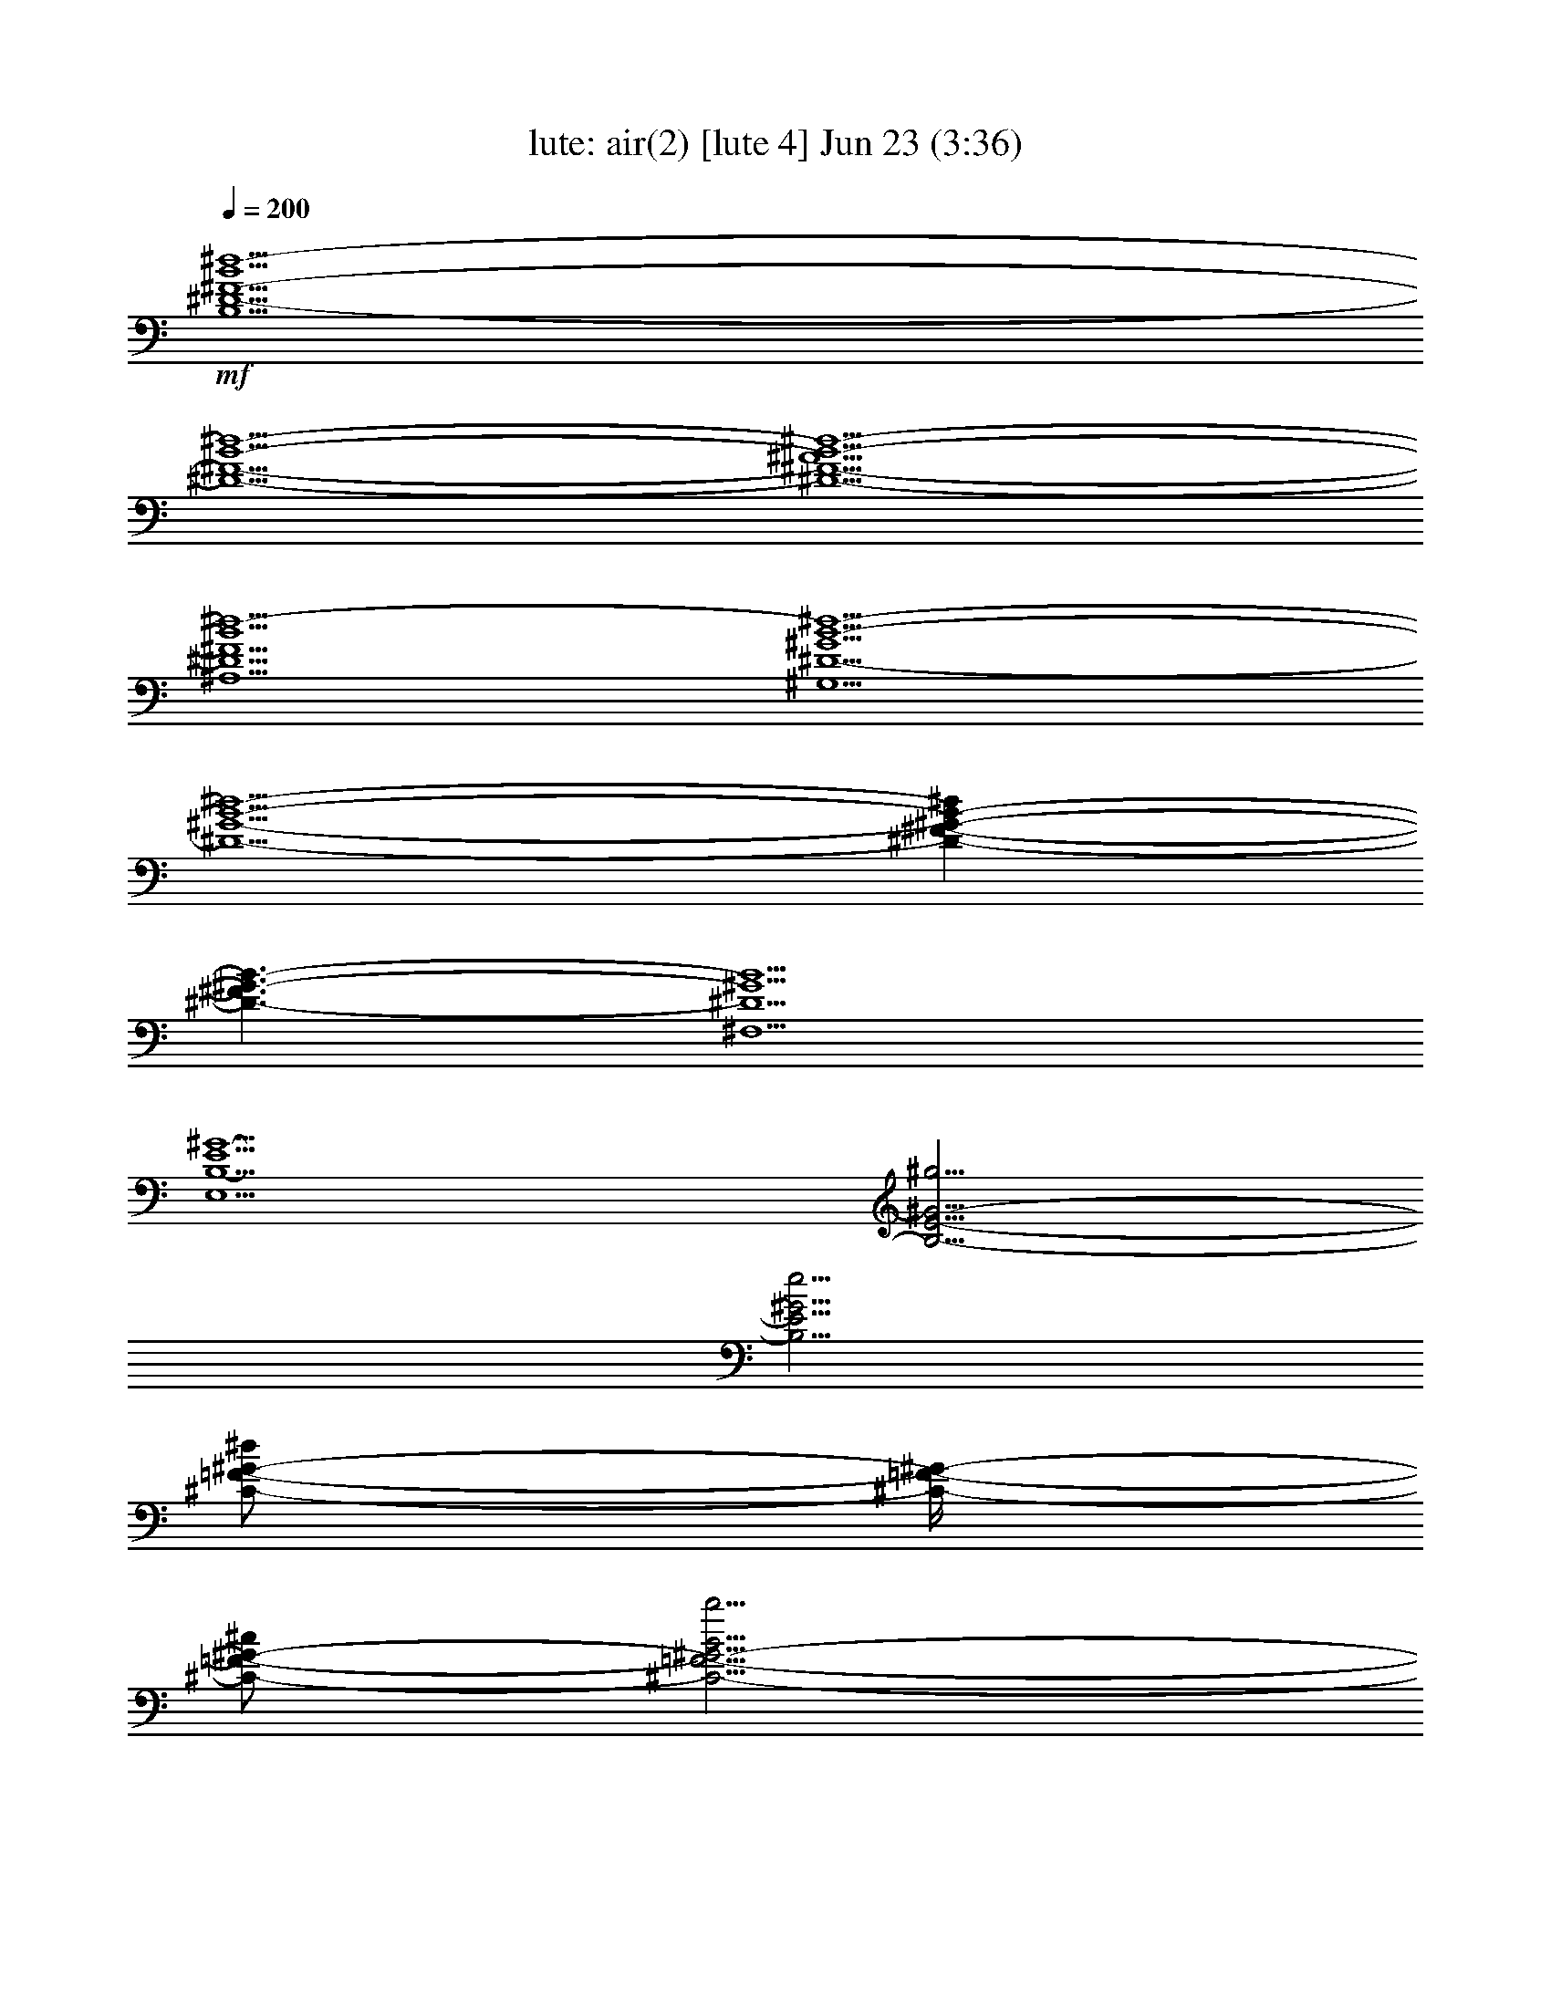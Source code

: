 %  air(2)
%  conversion by morganfey
%  http://fefeconv.mirar.org/?filter_user=morganfey&view=all
%  23 Jun 13:44
%  using Firefern's ABC converter
%  
%  Artist: 
%  Mood: unknown
%  
%  Playing multipart files:
%    /play <filename> <part> sync
%  example:
%  pippin does:  /play weargreen 2 sync
%  samwise does: /play weargreen 3 sync
%  pippin does:  /playstart
%  
%  If you want to play a solo piece, skip the sync and it will start without /playstart.
%  
%  
%  Recommended solo or ensemble configurations (instrument/file):
%  solo: lute/air(2):4
%  trio: lute/air(2):1 - lute/air(2):2 - lute/air(2):3
%  

X:4
T: lute: air(2) [lute 4] Jun 23 (3:36)
Z: Transcribed by Firefern's ABC sequencer
%  Transcribed for Lord of the Rings Online playing
%  Transpose: 0 (0 octaves)
%  Tempo factor: 100%
L: 1/4
K: C
Q: 1/4=200
+mf+ [B,5/2^D5/2-^F5/2-B5/2^d5/2-]
[^D5/2-^F5/2-B5/2-^d5/2-]
[^D5/2-^F5/2-^A5/2B5/2-^d5/2-]
[^A,5/2^D5/2^F5/2B5/2^d5/2-]
[^G,5/2^D5/2-^G5/2B5/2-^d5/2-]
[^D5/2-^G5/2-B5/2-^d5/2-]
[^D-^F-^G-B-^d]
[^D3/2-^F3/2^G3/2-B3/2-]
[^F,5/2^D5/2^G5/2B5/2]
[E,5/2B,5/2-E5/2^G5/2-]
[B,5/4-E5/4-^G5/4-^g5/4]
[B,5/4E5/4^G5/4e5/4]
[^C/2-=F/2-^G/2-^d/2]
[^C/4-=F/4-^G/4-]
[^C/2-=F/2-^G/2-^c/2]
[^C5/4-=F5/4-^G5/4-B5/4b5/4]
[=F,5/4-^C5/4-=F5/4-^G5/4-^A5/4^a5/4]
[=F,5/4^C5/4=F5/4^G5/4B5/4b5/4]
[^F,5/2^C5/2-^F5/2^A5/2-^a5/2-]
[^C5/2-^F5/2^A5/2^a5/2]
[^C5/4-E5/4-^G5/4^g5/4]
[^C5/4-E5/4^F5/4-^f5/4-]
[E,5/2^C5/2^F5/2^f5/2]
[^D,5/2^f5/2-]
[^D5/4-=A5/4^f5/4-=c'5/4-]
[^D5/4^G5/4^f5/4-=c'5/4]
[^C5/2=A5/2^f5/2=c'5/2]
[^C,5/4-^c5/4-^f5/4]
[^C,5/4=A5/4^c5/4]
[=C,5/4-^G5/4-^d5/4]
[=C,5/4^G5/4^d5/4]
[=C5/4-=A5/4=a5/4]
[=C5/4^G5/4^g5/4]
[^G,5/4-^c5/4]
[^G,5/4=c5/4=c'5/4]
[^G5/4-^f5/4]
[^G5/4e5/4]
[^C,5/2^c5/2e5/2-]
[^C5/4-^c5/4e5/4-^g5/4-]
[^C5/4B5/4e5/4-^g5/4-]
[B,5/4-^c5/4e5/4-^g5/4-]
[B,5/4^d5/4e5/4^g5/4]
[B,5/4-^c5/4e5/4]
[B,5/4^c5/4]
[^A,5/4-^F5/4-^c5/4]
[^A,5/4^F5/4^c5/4]
[^A,5/4-^G5/4^g5/4]
[^A,5/4^F5/4^f5/4]
[^F,5/4-B5/4b5/4]
[^F,5/4^A5/4^a5/4]
[^F5/4-e5/4]
[^F5/4^d5/4]
[B,5/2-^F5/2-^d5/2-]
[B,5/2-^F5/2-B5/2^d5/2-]
[B,5/2^F5/2-^A5/2^d5/2]
[^A,5/4-^C5/4-^F5/4-=f5/4]
[^A,5/4^C5/4^F5/4-^f5/4]
[^G,5/2^D5/2^F5/2B5/2b5/2]
[B,/2-=F/2-^G/2-B/2b/2]
[B,3/4-=F3/4^G3/4-^c3/4]
[B,5/4^F5/4^G5/4^d5/4-]
[^G,5/4-=F5/4-^G5/4-^d5/4]
[^G,5/4=F5/4^G5/4^c5/4]
[^C5/4-=F5/4-^c5/4]
[^C5/4-=F5/4B5/4b5/4]
[^C5/4-^F5/4-^A5/4^a5/4]
[^C5/4^F5/4^G5/4^g5/4]
[B,/2-^D/2-^F/2-^G/2^g/2]
[B,3/4-^D3/4-^F3/4-^A3/4^a3/4]
[B,5/4^D5/4^F5/4B5/4-b5/4-]
[^G,5/2^C5/2^F5/2B5/2b5/2]
[^C,5/4-^C5/4-=F5/4-^A5/4^a5/4]
[^C,5/4^C5/4=F5/4^G5/4^g5/4]
[^F,5/4^C5/4-^F5/4-^A5/4-^f5/4-]
[^G,5/4^C5/4-^F5/4-^A5/4-^f5/4-]
[^A,5/4^C5/4-^F5/4-^A5/4-^f5/4-]
[B,5/4^C5/4^F5/4-^A5/4-^f5/4-]
[^C5/4-^F5/4-^A5/4-^f5/4-]
[^C5/4-E5/4^F5/4-^A5/4-^f5/4-]
[^C5/4^D5/4^F5/4-^A5/4-^f5/4-]
[^C5/4^F5/4^A5/4^f5/4]
[B,5/2^D5/2-^F5/2-B5/2^d5/2-]
[^D5/2-^F5/2-B5/2-^d5/2-]
[^D5/2-^F5/2-^A5/2B5/2-^d5/2-]
[^A,5/2^D5/2^F5/2B5/2^d5/2-]
[^G,5/2^D5/2-^G5/2B5/2-^d5/2-]
[^D5/2-^G5/2-B5/2-^d5/2-]
[^D-^F-^G-B-^d]
[^D3/2-^F3/2^G3/2-B3/2-]
[^F,5/2^D5/2^G5/2B5/2]
[E,5/2B,5/2-E5/2^G5/2-]
[B,5/4-E5/4-^G5/4-^g5/4]
[B,5/4E5/4^G5/4e5/4]
[^C/2-=F/2-^G/2-^d/2]
[^C/4-=F/4-^G/4-]
[^C/2-=F/2-^G/2-^c/2]
[^C5/4-=F5/4-^G5/4-B5/4b5/4]
[=F,5/4-^C5/4-=F5/4-^G5/4-^A5/4^a5/4]
[=F,5/4^C5/4=F5/4^G5/4B5/4b5/4]
[^F,5/2^C5/2-^F5/2^A5/2-^a5/2-]
[^C5/2-^F5/2^A5/2^a5/2]
[^C5/4-E5/4-^G5/4^g5/4]
[^C5/4-E5/4^F5/4-^f5/4-]
[E,5/2^C5/2^F5/2^f5/2]
[^D,5/2^f5/2-]
[^D5/4-=A5/4^f5/4-=c'5/4-]
[^D5/4^G5/4^f5/4-=c'5/4]
[^C5/2=A5/2^f5/2=c'5/2]
[^C,5/4-^c5/4-^f5/4]
[^C,5/4=A5/4^c5/4]
[=C,5/4-^G5/4-^d5/4]
[=C,5/4^G5/4^d5/4]
[=C5/4-=A5/4=a5/4]
[=C5/4^G5/4^g5/4]
[^G,5/4-^c5/4]
[^G,5/4=c5/4=c'5/4]
[^G5/4-^f5/4]
[^G5/4e5/4]
[^C,5/2^c5/2e5/2-]
[^C5/4-^c5/4e5/4-^g5/4-]
[^C5/4B5/4e5/4-^g5/4-]
[B,5/4-^c5/4e5/4-^g5/4-]
[B,5/4^d5/4e5/4^g5/4]
[B,5/4-^c5/4e5/4]
[B,5/4^c5/4]
[^A,5/4-^F5/4-^c5/4]
[^A,5/4^F5/4^c5/4]
[^A,5/4-^G5/4^g5/4]
[^A,5/4^F5/4^f5/4]
[^F,5/4-B5/4b5/4]
[^F,5/4^A5/4^a5/4]
[^F5/4-e5/4]
[^F5/4^d5/4]
[B,5/2-^F5/2-^d5/2-]
[B,5/2-^F5/2-B5/2^d5/2-]
[B,5/2^F5/2-^A5/2^d5/2]
[^A,5/4-^C5/4-^F5/4-=f5/4]
[^A,5/4^C5/4^F5/4-^f5/4]
[^G,5/2^D5/2^F5/2B5/2b5/2]
[B,/2-=F/2-^G/2-B/2b/2]
[B,3/4-=F3/4^G3/4-^c3/4]
[B,5/4^F5/4^G5/4^d5/4-]
[^G,5/4-=F5/4-^G5/4-^d5/4]
[^G,5/4=F5/4^G5/4^c5/4]
[^C5/4-=F5/4-^c5/4]
[^C5/4-=F5/4B5/4b5/4]
[^C5/4-^F5/4-^A5/4^a5/4]
[^C5/4^F5/4^G5/4^g5/4]
[B,/2-^D/2-^F/2-^G/2^g/2]
[B,3/4-^D3/4-^F3/4-^A3/4^a3/4]
[B,5/4^D5/4^F5/4B5/4-b5/4-]
[^G,5/2^C5/2^F5/2B5/2b5/2]
[^C,5/4-^C5/4-=F5/4-^A5/4^a5/4]
[^C,5/4^C5/4=F5/4^G5/4^g5/4]
[^F,5/4^C5/4-^F5/4-^A5/4-^f5/4-]
[^G,5/4^C5/4-^F5/4-^A5/4-^f5/4-]
[^A,5/4^C5/4-^F5/4-^A5/4-^f5/4-]
[B,5/4^C5/4^F5/4-^A5/4-^f5/4-]
[^C5/4-^F5/4-^A5/4-^f5/4-]
[^C5/4-E5/4^F5/4-^A5/4-^f5/4-]
[^C5/4^D5/4^F5/4-^A5/4-^f5/4-]
[^C5/4^F5/4^A5/4^f5/4]
[^F,5/2^F5/2^c5/2-^a5/2-]
[^F5/2-^c5/2^a5/2-]
[E5/4-^F5/4-^a5/4]
[E3/4-^F3/4-b3/4]
[E/2^F/2-^a/2]
[E,/2-^F/2-^g/2]
[E,3/4-^F3/4-^a3/4]
[E,5/4^F5/4-^f5/4]
[^D,5/4-^F5/4^f5/4-]
[^D,5/4^G5/4^f5/4-]
[^D5/4-=A5/4-=c5/4^f5/4-]
[^D5/4=A5/4-^c5/4^f5/4-]
[^C5/4-=A5/4^d5/4-^f5/4-]
[^C5/4^G5/4^d5/4-^f5/4]
[^C,5/4-^F5/4^d5/4-=a5/4-]
[^C,5/4E5/4^d5/4=a5/4]
[=C,5/4-^D5/4-^g5/4-]
[=C,5/4^D5/4-e5/4^g5/4]
[=C5/4-^D5/4-^f5/4^g5/4-]
[=C5/4^D5/4^d5/4^g5/4-]
[^D5/4-=c5/4-^g5/4]
[^D5/4=c5/4^f5/4]
[^G,5/4-=C5/4-=c5/4-e5/4^g5/4-]
[^G,5/4=C5/4=c5/4^d5/4^g5/4]
[^C5/2-^c5/2e5/2-^g5/2-]
[^C5/2-^c5/2-e5/2-^g5/2-]
[^C/2-B/2-^c/2-e/2^g/2-]
[^C3/4-B3/4-^c3/4^d3/4^g3/4-]
[^C3/4-B3/4-^c3/4-^g3/4-]
[^C/2-B/2^c/2-^g/2b/2]
[B,5/4-^C5/4-^c5/4-^a5/4]
[B,5/4^C5/4-^c5/4^g5/4]
[^A,5/4-^C5/4-^A5/4=g5/4]
[^A,5/4^C5/4-B5/4^g5/4]
[^C5/4-^A5/4-^c5/4^a5/4-]
[^C5/4-^A5/4^d5/4^a5/4-]
[^C^G-e-^a-]
[^G/4-e/4^a/4]
[^G5/4^d5/4b5/4]
[^G,5/4-^c5/4e5/4]
[^G,5/4^c5/4-]
[=G,5/4-^c5/4^d5/4]
[=G,5/4B5/4^d5/4]
[^G,5/4-^A5/4^c5/4e5/4-]
[^G,5/4^G5/4B5/4e5/4-]
[^A,5/4-=G5/4^A5/4-e5/4-]
[^A,5/4^G5/4^A5/4e5/4]
[=G,5/2^A5/2^d5/2]
[^G,5/4-^G5/4-^c5/4^d5/4-]
[^G,5/4^G5/4^d5/4b5/4]
[E5/4-^G5/4-^c5/4^a5/4]
[E5/4^G5/4B5/4^g5/4]
[^C5/4-^G5/4-e5/4-^a5/4]
[^C3/4-^G3/4-e3/4-b3/4]
[^C/2^G/2^c/2e/2]
[^D5/4-=G5/4-^d5/4b5/4-]
[^D5/4=G5/4^c5/4b5/4]
[^G,5/2^D5/2-^G5/2B5/2-^g5/2-]
[^D5/2-^G5/2-B5/2-^g5/2-]
[^D5/2-^F5/2^G5/2-B5/2-^g5/2-]
[^F,5/2^D5/2^G5/2B5/2^g5/2]
[=F,5/2B5/2-^c5/2b5/2-]
[=F5/2B5/2-^g5/2b5/2-]
[^D5/4-B5/4^d5/4^f5/4b5/4]
[^D5/4^d5/4-=f5/4]
[^D,5/4-^c5/4^d5/4-^f5/4-]
[^D,5/4B5/4^d5/4^f5/4b5/4]
[^C,5/2=f5/2-^g5/2-]
[^C5/4-^c5/4=f5/4^g5/4-]
[^C5/4^d5/4^g5/4-]
[B,5/4-^c5/4-=f5/4-^g5/4-]
[B,5/4^c5/4=f5/4^f5/4^g5/4]
[B,5/4-^f5/4^g5/4-]
[B,5/4=f5/4^g5/4]
[^A,/2-^d/2]
[^A,3/4-^c3/4]
[^A,5/4^f5/4]
[^A,5/2^F5/2^c5/2^f5/2-]
[B,5/2^G5/2-^d5/2^f5/2^g5/2-]
[^C5/4-^G5/4^c5/4-=f5/4-^g5/4]
[^C3/4-^A3/4^c3/4-=f3/4-^a3/4]
[^C/2B/2^c/2=f/2b/2]
[^F,5/2^A5/2-^c5/2-^f5/2-^a5/2-]
[^F5/4-^A5/4^c5/4^f5/4-^a5/4]
[^F5/4^G5/4B5/4^f5/4^g5/4]
[E5/4-^F5/4^A5/4^f5/4-]
[E5/4B5/4^f5/4-]
[E,5/4-^c5/4^f5/4-]
[E,5/4^A5/4^f5/4]
[^D,5/2^F5/2^f5/2-b5/2-]
[^D5/4-^G5/4B5/4-^f5/4-b5/4-]
[^D5/4=A5/4B5/4-^f5/4-b5/4-]
[E5/4-^G5/4B5/4-^f5/4-b5/4-]
[E5/4^A5/4B5/4^f5/4b5/4]
[E,5/4-^G5/4-B5/4-^d5/4^g5/4-]
[E,5/4^G5/4-B5/4-^c5/4^g5/4-]
[=F,5/2^G5/2B5/2^c5/2^g5/2]
[^C5/4-=F5/4-^A5/4^c5/4-]
[^C5/4-=F5/4^G5/4^c5/4-]
[^C5/4-^F5/4-^A5/4^c5/4-]
[^C5/4^F5/4=c5/4^c5/4]
[^F,5/4-^A5/4-^c5/4-e5/4^a5/4]
[^F,5/4^A5/4-^c5/4-^d5/4]
[=G,5/2^A5/2^c5/2^d5/2]
[^D5/4-=G5/4-=c5/4^d5/4-]
[^D5/4-=G5/4^A5/4^d5/4-]
[^D5/4-^G5/4-=c5/4^d5/4-]
[^D5/4^G5/4^c5/4^d5/4]
[^G,5/4-=c5/4-^d5/4-^f5/4=c'5/4-]
[^G,5/4=c5/4^d5/4e5/4=c'5/4]
[^C5/4-^G5/4-^d5/4e5/4-^g5/4-]
[^C5/4^G5/4=c5/4e5/4-^g5/4-]
[^c5/4-e5/4-^g5/4-]
[^G5/4^c5/4e5/4-^g5/4-]
[^C5/4-B5/4-e5/4-^g5/4]
[^C5/4-B5/4e5/4^g5/4]
[B,5/4-^C5/4-e5/4-]
[B,5/4^C5/4-^c5/4e5/4]
[^A,5/4^C5/4^f5/4-]
[^A,5/4^f5/4-]
[^C5/4^A5/4-e5/4-^f5/4-]
[^F5/4^A5/4e5/4^f5/4]
[^F5/4-^A5/4-^d5/4-]
[^F5/4^A5/4^d5/4^a5/4]
[^F5/4-^A5/4-^c5/4-]
[^F5/4-^A5/4^c5/4e5/4]
[^F5/4-B5/4-e5/4]
[^F5/4B5/4^c5/4]
[B,5/4-^A5/4^d5/4-]
[B,5/4B5/4^d5/4-]
[=A,5/2B,5/2-^d5/2^f5/2-]
[B,5/4-=A5/4-^f5/4-]
[B,/2-=A/2-e/2-^f/2]
[B,/4-=A/4-e/4^f/4-]
[B,/2-=A/2^f/2]
[B,5/2^G5/2b5/2-]
[^G,5/2^C5/2^c5/2e5/2b5/2-]
[^F,5/4-^D5/4-^d5/4^f5/4-b5/4]
[^F,5/4^D5/4-^d5/4-^f5/4]
[^D5/4-^F5/4-^d5/4-^f5/4-]
[^D5/4^F5/4^d5/4^f5/4=a5/4]
[E5/2-B5/2-e5/2-^g5/2-b5/2-]
[E,5/2E5/2-B5/2-e5/2-^g5/2-b5/2-]
[^D,5/2E5/2-B5/2-e5/2-^g5/2b5/2-]
[^D5/2E5/2B5/2e5/2b5/2]
[^C5/4-^c5/4^a5/4]
[^C5/4^G5/4^c5/4]
[^C,5/4-^G5/4-^c5/4e5/4]
[^C,5/4^G5/4e5/4]
[B,5/4-^c5/4-]
[B,5/4^c5/4-^f5/4]
[B,5/4-^c5/4-e5/4^f5/4-]
[B,5/4^c5/4^d5/4^f5/4]
[^A,5/4-^c5/4-]
[^A,5/4B5/4^c5/4]
[^F,5/4-^A5/4^c5/4^f5/4-]
[^F,3/4-^G3/4-^d3/4^f3/4-]
[^F,/2^G/2e/2-^f/2-]
[B,5/4-^F5/4-e5/4^f5/4-]
[B,5/4^F5/4^d5/4-^f5/4]
[E5/4-^G5/4-^d5/4e5/4-]
[E5/4^G5/4^c5/4e5/4]
[^F/2-^d/2-b/2]
[^F3/4-^d3/4-^a3/4]
[^F5/4-^d5/4-^g5/4-]
[E5/4-^F5/4-^d5/4-^g5/4]
[E5/4^F5/4^d5/4^a5/4]
[^F/4-^c/4-e/4-b/4-]
[^F/4-^c/4-e/4-^a/4-b/4]
[^F/4-^c/4-e/4-^a/4b/4-]
[^F/4-^c/4-e/4-b/4]
[^F/4-^c/4-e/4^a/4-]
[^F/4-^c/4-^d/4-^a/4b/4-]
[^F/4-^c/4-^d/4-^a/4-b/4]
[^F/4-^c/4-^d/4-^a/4]
[^F/4-^c/4-^d/4-b/4-]
[^F/4^c/4^d/4^a/4b/4]
[^F,5/4-^F5/4-^c5/4-e5/4-^a5/4]
[^F,5/4^F5/4^c5/4e5/4b5/4]
[B,/4^D/4-^F/4-B/4-^d/4-b/4-]
[B,39/4^D39/4^F39/4B39/4^d39/4b39/4]
[^F,5/2^F5/2^c5/2-^a5/2-]
[^F5/2-^c5/2^a5/2-]
[E5/4-^F5/4-^a5/4]
[E3/4-^F3/4-b3/4]
[E/2^F/2-^a/2]
[E,/2-^F/2-^g/2]
[E,3/4-^F3/4-^a3/4]
[E,5/4^F5/4-^f5/4]
[^D,5/4-^F5/4^f5/4-]
[^D,5/4^G5/4^f5/4-]
[^D5/4-=A5/4-=c5/4^f5/4-]
[^D5/4=A5/4-^c5/4^f5/4-]
[^C5/4-=A5/4^d5/4-^f5/4-]
[^C5/4^G5/4^d5/4-^f5/4]
[^C,5/4-^F5/4^d5/4-=a5/4-]
[^C,5/4E5/4^d5/4=a5/4]
[=C,5/4-^D5/4-^g5/4-]
[=C,5/4^D5/4-e5/4^g5/4]
[=C5/4-^D5/4-^f5/4^g5/4-]
[=C5/4^D5/4^d5/4^g5/4-]
[^D5/4-=c5/4-^g5/4]
[^D5/4=c5/4^f5/4]
[^G,5/4-=C5/4-=c5/4-e5/4^g5/4-]
[^G,5/4=C5/4=c5/4^d5/4^g5/4]
[^C5/2-^c5/2e5/2-^g5/2-]
[^C5/2-^c5/2-e5/2-^g5/2-]
[^C/2-B/2-^c/2-e/2^g/2-]
[^C3/4-B3/4-^c3/4^d3/4^g3/4-]
[^C3/4-B3/4-^c3/4-^g3/4-]
[^C/2-B/2^c/2-^g/2b/2]
[B,5/4-^C5/4-^c5/4-^a5/4]
[B,5/4^C5/4-^c5/4^g5/4]
[^A,5/4-^C5/4-^A5/4=g5/4]
[^A,5/4^C5/4-B5/4^g5/4]
[^C5/4-^A5/4-^c5/4^a5/4-]
[^C5/4-^A5/4^d5/4^a5/4-]
[^C^G-e-^a-]
[^G/4-e/4^a/4]
[^G5/4^d5/4b5/4]
[^G,5/4-^c5/4e5/4]
[^G,5/4^c5/4-]
[=G,5/4-^c5/4^d5/4]
[=G,5/4B5/4^d5/4]
[^G,5/4-^A5/4^c5/4e5/4-]
[^G,5/4^G5/4B5/4e5/4-]
[^A,5/4-=G5/4^A5/4-e5/4-]
[^A,5/4^G5/4^A5/4e5/4]
[=G,5/2^A5/2^d5/2]
[^G,5/4-^G5/4-^c5/4^d5/4-]
[^G,5/4^G5/4^d5/4b5/4]
[E5/4-^G5/4-^c5/4^a5/4]
[E5/4^G5/4B5/4^g5/4]
[^C5/4-^G5/4-e5/4-^a5/4]
[^C3/4-^G3/4-e3/4-b3/4]
[^C/2^G/2^c/2e/2]
[^D5/4-=G5/4-^d5/4b5/4-]
[^D5/4=G5/4^c5/4b5/4]
[^G,5/2^D5/2-^G5/2B5/2-^g5/2-]
[^D5/2-^G5/2-B5/2-^g5/2-]
[^D5/2-^F5/2^G5/2-B5/2-^g5/2-]
[^F,5/2^D5/2^G5/2B5/2^g5/2]
[=F,5/2B5/2-b5/2-]
[=F5/2B5/2-^g5/2b5/2-]
[^D5/4-B5/4^d5/4^f5/4b5/4]
[^D5/4^d5/4-=f5/4]
[^D,5/4-^c5/4^d5/4-^f5/4-]
[^D,5/4B5/4^d5/4^f5/4b5/4]
[^C,5/2=f5/2-^g5/2-]
[^C5/4-^c5/4=f5/4^g5/4-]
[^C5/4^d5/4^g5/4-]
[B,5/4-^c5/4-=f5/4-^g5/4-]
[B,5/4^c5/4=f5/4^f5/4^g5/4]
[B,5/4-^f5/4^g5/4-]
[B,5/4=f5/4^g5/4]
[^A,/2-^d/2]
[^A,3/4-^c3/4]
[^A,5/4^f5/4]
[^A,5/2^F5/2^c5/2^f5/2-]
[B,5/2^G5/2-^d5/2^f5/2^g5/2-]
[^C5/4-^G5/4^c5/4-=f5/4-^g5/4]
[^C3/4-^A3/4^c3/4-=f3/4-^a3/4]
[^C/2B/2^c/2=f/2b/2]
[^F,5/2^A5/2-^c5/2-^f5/2-^a5/2-]
[^F5/4-^A5/4^c5/4^f5/4-^a5/4]
[^F5/4^G5/4B5/4^f5/4^g5/4]
[E5/4-^F5/4^A5/4^f5/4-]
[E5/4B5/4^f5/4-]
[E,5/4-^c5/4^f5/4-]
[E,5/4^A5/4^f5/4]
[^D,5/2^F5/2^f5/2-b5/2-]
[^D5/4-^G5/4B5/4-^f5/4-b5/4-]
[^D5/4=A5/4B5/4-^f5/4-b5/4-]
[E5/4-^G5/4B5/4-^f5/4-b5/4-]
[E5/4^A5/4B5/4^f5/4b5/4]
[E,5/4-^G5/4-B5/4-^d5/4^g5/4-]
[E,5/4^G5/4-B5/4-^c5/4^g5/4-]
[=F,5/2^G5/2B5/2^c5/2^g5/2]
[^C5/4-=F5/4-^A5/4^c5/4-]
[^C5/4-=F5/4^G5/4^c5/4-]
[^C5/4-^F5/4-^A5/4^c5/4-]
[^C5/4^F5/4=c5/4^c5/4]
[^F,5/4-^A5/4-^c5/4-e5/4^a5/4]
[^F,5/4^A5/4-^c5/4-^d5/4]
[=G,5/2^A5/2^c5/2^d5/2]
[^D5/4-=G5/4-=c5/4^d5/4-]
[^D5/4-=G5/4^A5/4^d5/4-]
[^D5/4-^G5/4-=c5/4^d5/4-]
[^D5/4^G5/4^c5/4^d5/4]
[^G,5/4-=c5/4-^d5/4-^f5/4=c'5/4-]
[^G,5/4=c5/4^d5/4e5/4=c'5/4]
[^C5/4-^G5/4-^d5/4e5/4-^g5/4-]
[^C5/4^G5/4=c5/4e5/4-^g5/4-]
[^c5/4-e5/4-^g5/4-]
[^G5/4^c5/4e5/4-^g5/4-]
[^C5/4-B5/4-e5/4-^g5/4]
[^C5/4-B5/4e5/4^g5/4]
[B,5/4-^C5/4-e5/4-]
[B,5/4^C5/4-^c5/4e5/4]
[^A,5/4^C5/4^f5/4-]
[^A,5/4^f5/4-]
[^C5/4^A5/4-e5/4-^f5/4-]
[^F5/4^A5/4e5/4^f5/4]
[^F5/4-^A5/4-^d5/4-]
[^F5/4^A5/4^d5/4^a5/4]
[^F5/4-^A5/4-^c5/4-]
[^F5/4-^A5/4^c5/4e5/4]
[^F5/4-B5/4-e5/4]
[^F5/4B5/4^c5/4]
[B,5/4-^A5/4^d5/4-]
[B,5/4B5/4^d5/4-]
[=A,5/2B,5/2-^d5/2^f5/2-]
[B,5/4-=A5/4-^f5/4-]
[B,/2-=A/2-e/2-^f/2]
[B,/4-=A/4-e/4^f/4-]
[B,/2-=A/2^f/2]
[B,5/2^G5/2b5/2-]
[^G,5/2^C5/2^c5/2e5/2b5/2-]
[^F,5/4-^D5/4-^d5/4^f5/4-b5/4]
[^F,5/4^D5/4-^d5/4-^f5/4]
[^D5/4-^F5/4-^d5/4-^f5/4-]
[^D5/4^F5/4^d5/4^f5/4=a5/4]
[E5/2-B5/2-e5/2-^g5/2-b5/2-]
[E,5/2E5/2-B5/2-e5/2-^g5/2-b5/2-]
[^D,5/2E5/2-B5/2-e5/2-^g5/2b5/2-]
[^D5/2E5/2B5/2e5/2b5/2]
[^C5/4-^c5/4^a5/4]
[^C5/4^G5/4^c5/4]
[^C,5/4-^G5/4-^c5/4e5/4]
[^C,5/4^G5/4e5/4]
[B,5/4-^c5/4-]
[B,5/4^c5/4-^f5/4]
[B,5/4-^c5/4-e5/4^f5/4-]
[B,5/4^c5/4^d5/4^f5/4]
[^A,5/4-^c5/4-]
[^A,5/4B5/4^c5/4]
[^F,5/4-^A5/4^c5/4^f5/4-]
[^F,3/4-^G3/4-^d3/4^f3/4-]
[^F,/2^G/2e/2-^f/2-]
[B,5/4-^F5/4-e5/4^f5/4-]
[B,5/4^F5/4^d5/4-^f5/4]
[E5/4-^G5/4-^d5/4e5/4-]
[E5/4^G5/4^c5/4e5/4]
[^F/2-^d/2-b/2]
[^F3/4-^d3/4-^a3/4]
[^F5/4-^d5/4-^g5/4-]
[E5/4-^F5/4-^d5/4-^g5/4]
[E5/4^F5/4^d5/4^a5/4]
[^F/4-^c/4-e/4-b/4-]
[^F/4-^c/4-e/4-^a/4-b/4]
[^F/4-^c/4-e/4-^a/4b/4-]
[^F/4-^c/4-e/4-b/4]
[^F/4-^c/4-e/4^a/4-]
[^F/4-^c/4-^d/4-^a/4b/4-]
[^F/4-^c/4-^d/4-^a/4-b/4]
[^F/4-^c/4-^d/4-^a/4]
[^F/4-^c/4-^d/4-b/4-]
[^F/4^c/4^d/4^a/4b/4]
[^F,5/4-^F5/4-^c5/4-e5/4-^a5/4]
[^F,5/4^F5/4^c5/4e5/4b5/4]
[B,/4^D/4-^F/4-B/4-^d/4-b/4-]
[B,39/4^D39/4^F39/4B39/4^d39/4b39/4]


